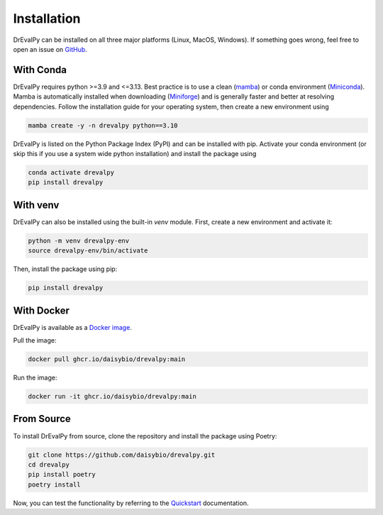.. highlight:: shell

Installation
============

DrEvalPy can be installed on all three major platforms (Linux, MacOS, Windows).
If something goes wrong, feel free to open an issue on `GitHub <https://github.com/daisybio/drevalpy/issues>`_.

With Conda
----------

DrEvalPy requires python >=3.9 and <=3.13. Best practice is to use a clean
(`mamba <https://mamba.readthedocs.io/en/latest/installation/mamba-installation.html>`_) or
conda environment (`Miniconda <https://docs.conda.io/en/latest/miniconda.html>`_). Mamba is automatically installed
when downloading (`Miniforge <https://github.com/conda-forge/miniforge>`_) and is generally faster and better at
resolving dependencies.
Follow the installation guide for your operating system, then create a new environment using

.. code-block:: bash

   mamba create -y -n drevalpy python==3.10

DrEvalPy is listed on the Python Package Index (PyPI) and can be installed with pip.
Activate your conda environment (or skip this if you use a system wide python installation)
and install the package using

.. code-block:: bash

   conda activate drevalpy
   pip install drevalpy

With venv
---------

DrEvalPy can also be installed using the built-in `venv` module. First, create a new environment and activate it:

.. code-block:: bash

   python -m venv drevalpy-env
   source drevalpy-env/bin/activate

Then, install the package using pip:

.. code-block:: bash

   pip install drevalpy


With Docker
-----------

DrEvalPy is available as a `Docker image <ghcr.io/daisybio/drevalpy:main>`_.

Pull the image:

.. code-block:: bash

   docker pull ghcr.io/daisybio/drevalpy:main

Run the image:

.. code-block:: bash

   docker run -it ghcr.io/daisybio/drevalpy:main

From Source
-----------

To install DrEvalPy from source, clone the repository and install the package using Poetry:

.. code-block:: bash

    git clone https://github.com/daisybio/drevalpy.git
    cd drevalpy
    pip install poetry
    poetry install

Now, you can test the functionality by referring to the `Quickstart <./quickstart.html>`_ documentation.

